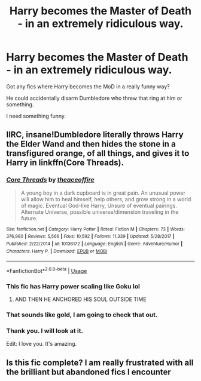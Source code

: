 #+TITLE: Harry becomes the Master of Death - in an extremely ridiculous way.

* Harry becomes the Master of Death - in an extremely ridiculous way.
:PROPERTIES:
:Author: Tokimi-
:Score: 46
:DateUnix: 1566824069.0
:DateShort: 2019-Aug-26
:FlairText: Request
:END:
Got any fics where Harry becomes the MoD in a really funny way?

He could accidentally disarm Dumbledore who threw that ring at him or something.

I need something funny.


** IIRC, insane!Dumbledore literally throws Harry the Elder Wand and then hides the stone in a transfigured orange, of all things, and gives it to Harry in linkffn(Core Threads).
:PROPERTIES:
:Author: wille179
:Score: 14
:DateUnix: 1566855631.0
:DateShort: 2019-Aug-27
:END:

*** [[https://www.fanfiction.net/s/10136172/1/][*/Core Threads/*]] by [[https://www.fanfiction.net/u/4665282/theaceoffire][/theaceoffire/]]

#+begin_quote
  A young boy in a dark cupboard is in great pain. An unusual power will allow him to heal himself, help others, and grow strong in a world of magic. Eventual God-like Harry, Unsure of eventual pairings. Alternate Universe, possible universe/dimension traveling in the future.
#+end_quote

^{/Site/:} ^{fanfiction.net} ^{*|*} ^{/Category/:} ^{Harry} ^{Potter} ^{*|*} ^{/Rated/:} ^{Fiction} ^{M} ^{*|*} ^{/Chapters/:} ^{73} ^{*|*} ^{/Words/:} ^{376,980} ^{*|*} ^{/Reviews/:} ^{5,566} ^{*|*} ^{/Favs/:} ^{10,592} ^{*|*} ^{/Follows/:} ^{11,339} ^{*|*} ^{/Updated/:} ^{5/28/2017} ^{*|*} ^{/Published/:} ^{2/22/2014} ^{*|*} ^{/id/:} ^{10136172} ^{*|*} ^{/Language/:} ^{English} ^{*|*} ^{/Genre/:} ^{Adventure/Humor} ^{*|*} ^{/Characters/:} ^{Harry} ^{P.} ^{*|*} ^{/Download/:} ^{[[http://www.ff2ebook.com/old/ffn-bot/index.php?id=10136172&source=ff&filetype=epub][EPUB]]} ^{or} ^{[[http://www.ff2ebook.com/old/ffn-bot/index.php?id=10136172&source=ff&filetype=mobi][MOBI]]}

--------------

*FanfictionBot*^{2.0.0-beta} | [[https://github.com/tusing/reddit-ffn-bot/wiki/Usage][Usage]]
:PROPERTIES:
:Author: FanfictionBot
:Score: 3
:DateUnix: 1566855637.0
:DateShort: 2019-Aug-27
:END:


*** This fic has Harry power scaling like Goku lol
:PROPERTIES:
:Author: Gible1
:Score: 3
:DateUnix: 1566979665.0
:DateShort: 2019-Aug-28
:END:

**** AND THEN HE ANCHORED HIS SOUL OUTSIDE TIME
:PROPERTIES:
:Author: Uncommonality
:Score: 1
:DateUnix: 1578874030.0
:DateShort: 2020-Jan-13
:END:


*** That sounds like gold, I am going to check that out.
:PROPERTIES:
:Author: sondrex76
:Score: 2
:DateUnix: 1566897645.0
:DateShort: 2019-Aug-27
:END:


*** Thank you. I will look at it.

Edit: I love you. It's amazing.
:PROPERTIES:
:Author: Tokimi-
:Score: 2
:DateUnix: 1566901623.0
:DateShort: 2019-Aug-27
:END:


** Is this fic complete? I am really frustrated with all the brilliant but abandoned fics I encounter
:PROPERTIES:
:Author: Throwin_Gnomies
:Score: 1
:DateUnix: 1567521944.0
:DateShort: 2019-Sep-03
:END:
